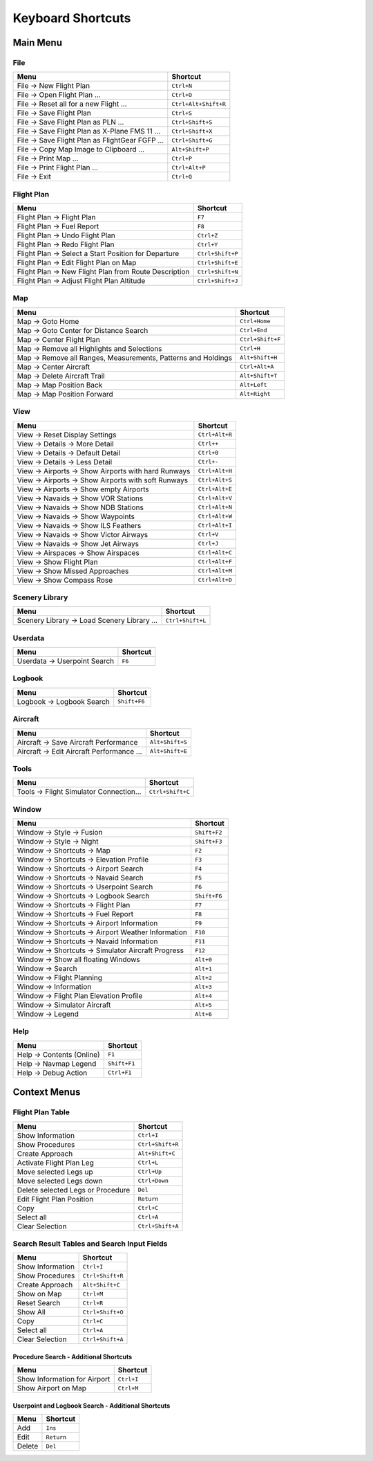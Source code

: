 .. _little-navmap-shortcuts:

Keyboard Shortcuts
------------------

.. _shortcuts-main:

Main Menu
~~~~~~~~~

.. _shortcuts-main-file:

File
^^^^

+-------------------------------------------------+----------------------+
| Menu                                            | Shortcut             |
+=================================================+======================+
| File -> New Flight Plan                         | ``Ctrl+N``           |
+-------------------------------------------------+----------------------+
| File -> Open Flight Plan ...                    | ``Ctrl+O``           |
+-------------------------------------------------+----------------------+
| File -> Reset all for a new Flight ...          | ``Ctrl+Alt+Shift+R`` |
+-------------------------------------------------+----------------------+
| File -> Save Flight Plan                        | ``Ctrl+S``           |
+-------------------------------------------------+----------------------+
| File -> Save Flight Plan as PLN ...             | ``Ctrl+Shift+S``     |
+-------------------------------------------------+----------------------+
| File -> Save Flight Plan as X-Plane FMS 11 ...  | ``Ctrl+Shift+X``     |
+-------------------------------------------------+----------------------+
| File -> Save Flight Plan as FlightGear FGFP ... | ``Ctrl+Shift+G``     |
+-------------------------------------------------+----------------------+
| File -> Copy Map Image to Clipboard ...         | ``Alt+Shift+P``      |
+-------------------------------------------------+----------------------+
| File -> Print Map ...                           | ``Ctrl+P``           |
+-------------------------------------------------+----------------------+
| File -> Print Flight Plan ...                   | ``Ctrl+Alt+P``       |
+-------------------------------------------------+----------------------+
| File -> Exit                                    | ``Ctrl+Q``           |
+-------------------------------------------------+----------------------+

.. _shortcuts-main-flightplan:

Flight Plan
^^^^^^^^^^^

+-------------------------------------------------------+------------------+
| Menu                                                  | Shortcut         |
+=======================================================+==================+
| Flight Plan -> Flight Plan                            | ``F7``           |
+-------------------------------------------------------+------------------+
| Flight Plan -> Fuel Report                            | ``F8``           |
+-------------------------------------------------------+------------------+
| Flight Plan -> Undo Flight Plan                       | ``Ctrl+Z``       |
+-------------------------------------------------------+------------------+
| Flight Plan -> Redo Flight Plan                       | ``Ctrl+Y``       |
+-------------------------------------------------------+------------------+
| Flight Plan -> Select a Start Position for Departure  | ``Ctrl+Shift+P`` |
+-------------------------------------------------------+------------------+
| Flight Plan -> Edit Flight Plan on Map                | ``Ctrl+Shift+E`` |
+-------------------------------------------------------+------------------+
| Flight Plan -> New Flight Plan from Route Description | ``Ctrl+Shift+N`` |
+-------------------------------------------------------+------------------+
| Flight Plan -> Adjust Flight Plan Altitude            | ``Ctrl+Shift+J`` |
+-------------------------------------------------------+------------------+

.. _shortcuts-main-map:

Map
^^^

+-----------------------------------+-----------------------------------+
| Menu                              | Shortcut                          |
+===================================+===================================+
| Map -> Goto Home                  | ``Ctrl+Home``                     |
+-----------------------------------+-----------------------------------+
| Map -> Goto Center for Distance   | ``Ctrl+End``                      |
| Search                            |                                   |
+-----------------------------------+-----------------------------------+
| Map -> Center Flight Plan         | ``Ctrl+Shift+F``                  |
+-----------------------------------+-----------------------------------+
| Map -> Remove all Highlights and  | ``Ctrl+H``                        |
| Selections                        |                                   |
+-----------------------------------+-----------------------------------+
| Map -> Remove all Ranges,         | ``Alt+Shift+H``                   |
| Measurements, Patterns and        |                                   |
| Holdings                          |                                   |
+-----------------------------------+-----------------------------------+
| Map -> Center Aircraft            | ``Ctrl+Alt+A``                    |
+-----------------------------------+-----------------------------------+
| Map -> Delete Aircraft Trail      | ``Alt+Shift+T``                   |
+-----------------------------------+-----------------------------------+
| Map -> Map Position Back          | ``Alt+Left``                      |
+-----------------------------------+-----------------------------------+
| Map -> Map Position Forward       | ``Alt+Right``                     |
+-----------------------------------+-----------------------------------+

.. _shortcuts-main-view:

View
^^^^

+-----------------------------------------------------+----------------+
| Menu                                                | Shortcut       |
+=====================================================+================+
| View -> Reset Display Settings                      | ``Ctrl+Alt+R`` |
+-----------------------------------------------------+----------------+
| View -> Details -> More Detail                      | ``Ctrl++``     |
+-----------------------------------------------------+----------------+
| View -> Details -> Default Detail                   | ``Ctrl+0``     |
+-----------------------------------------------------+----------------+
| View -> Details -> Less Detail                      | ``Ctrl+-``     |
+-----------------------------------------------------+----------------+
| View -> Airports -> Show Airports with hard Runways | ``Ctrl+Alt+H`` |
+-----------------------------------------------------+----------------+
| View -> Airports -> Show Airports with soft Runways | ``Ctrl+Alt+S`` |
+-----------------------------------------------------+----------------+
| View -> Airports -> Show empty Airports             | ``Ctrl+Alt+E`` |
+-----------------------------------------------------+----------------+
| View -> Navaids -> Show VOR Stations                | ``Ctrl+Alt+V`` |
+-----------------------------------------------------+----------------+
| View -> Navaids -> Show NDB Stations                | ``Ctrl+Alt+N`` |
+-----------------------------------------------------+----------------+
| View -> Navaids -> Show Waypoints                   | ``Ctrl+Alt+W`` |
+-----------------------------------------------------+----------------+
| View -> Navaids -> Show ILS Feathers                | ``Ctrl+Alt+I`` |
+-----------------------------------------------------+----------------+
| View -> Navaids -> Show Victor Airways              | ``Ctrl+V``     |
+-----------------------------------------------------+----------------+
| View -> Navaids -> Show Jet Airways                 | ``Ctrl+J``     |
+-----------------------------------------------------+----------------+
| View -> Airspaces -> Show Airspaces                 | ``Ctrl+Alt+C`` |
+-----------------------------------------------------+----------------+
| View -> Show Flight Plan                            | ``Ctrl+Alt+F`` |
+-----------------------------------------------------+----------------+
| View -> Show Missed Approaches                      | ``Ctrl+Alt+M`` |
+-----------------------------------------------------+----------------+
| View -> Show Compass Rose                           | ``Ctrl+Alt+D`` |
+-----------------------------------------------------+----------------+

.. _shortcuts-main-scenery-library:

Scenery Library
^^^^^^^^^^^^^^^

+---------------------------------------------+------------------+
| Menu                                        | Shortcut         |
+=============================================+==================+
| Scenery Library -> Load Scenery Library ... | ``Ctrl+Shift+L`` |
+---------------------------------------------+------------------+

.. _shortcuts-main-userdata:

Userdata
^^^^^^^^

+------------------------------+----------+
| Menu                         | Shortcut |
+==============================+==========+
| Userdata -> Userpoint Search | ``F6``   |
+------------------------------+----------+

.. _shortcuts-main-logbook:

Logbook
^^^^^^^

+---------------------------+--------------+
| Menu                      | Shortcut     |
+===========================+==============+
| Logbook -> Logbook Search | ``Shift+F6`` |
+---------------------------+--------------+

.. _shortcuts-main-aircraft:

Aircraft
^^^^^^^^

+-------------------------------------------+-----------------+
| Menu                                      | Shortcut        |
+===========================================+=================+
| Aircraft -> Save Aircraft Performance     | ``Alt+Shift+S`` |
+-------------------------------------------+-----------------+
| Aircraft -> Edit Aircraft Performance ... | ``Alt+Shift+E`` |
+-------------------------------------------+-----------------+

.. _shortcuts-main-tools:

Tools
^^^^^

+-----------------------------------------+------------------+
| Menu                                    | Shortcut         |
+=========================================+==================+
| Tools -> Flight Simulator Connection... | ``Ctrl+Shift+C`` |
+-----------------------------------------+------------------+

.. _shortcuts-main-window:

Window
^^^^^^

+----------------------------------------------------+--------------+
| Menu                                               | Shortcut     |
+====================================================+==============+
| Window -> Style -> Fusion                          | ``Shift+F2`` |
+----------------------------------------------------+--------------+
| Window -> Style -> Night                           | ``Shift+F3`` |
+----------------------------------------------------+--------------+
| Window -> Shortcuts -> Map                         | ``F2``       |
+----------------------------------------------------+--------------+
| Window -> Shortcuts -> Elevation Profile           | ``F3``       |
+----------------------------------------------------+--------------+
| Window -> Shortcuts -> Airport Search              | ``F4``       |
+----------------------------------------------------+--------------+
| Window -> Shortcuts -> Navaid Search               | ``F5``       |
+----------------------------------------------------+--------------+
| Window -> Shortcuts -> Userpoint Search            | ``F6``       |
+----------------------------------------------------+--------------+
| Window -> Shortcuts -> Logbook Search              | ``Shift+F6`` |
+----------------------------------------------------+--------------+
| Window -> Shortcuts -> Flight Plan                 | ``F7``       |
+----------------------------------------------------+--------------+
| Window -> Shortcuts -> Fuel Report                 | ``F8``       |
+----------------------------------------------------+--------------+
| Window -> Shortcuts -> Airport Information         | ``F9``       |
+----------------------------------------------------+--------------+
| Window -> Shortcuts -> Airport Weather Information | ``F10``      |
+----------------------------------------------------+--------------+
| Window -> Shortcuts -> Navaid Information          | ``F11``      |
+----------------------------------------------------+--------------+
| Window -> Shortcuts -> Simulator Aircraft Progress | ``F12``      |
+----------------------------------------------------+--------------+
| Window -> Show all floating Windows                | ``Alt+0``    |
+----------------------------------------------------+--------------+
| Window -> Search                                   | ``Alt+1``    |
+----------------------------------------------------+--------------+
| Window -> Flight Planning                          | ``Alt+2``    |
+----------------------------------------------------+--------------+
| Window -> Information                              | ``Alt+3``    |
+----------------------------------------------------+--------------+
| Window -> Flight Plan Elevation Profile            | ``Alt+4``    |
+----------------------------------------------------+--------------+
| Window -> Simulator Aircraft                       | ``Alt+5``    |
+----------------------------------------------------+--------------+
| Window -> Legend                                   | ``Alt+6``    |
+----------------------------------------------------+--------------+

.. _shortcuts-main-help:

Help
^^^^

+---------------------------+--------------+
| Menu                      | Shortcut     |
+===========================+==============+
| Help -> Contents (Online) | ``F1``       |
+---------------------------+--------------+
| Help -> Navmap Legend     | ``Shift+F1`` |
+---------------------------+--------------+
| Help -> Debug Action      | ``Ctrl+F1``  |
+---------------------------+--------------+

.. _shortcuts-context:

Context Menus
~~~~~~~~~~~~~

.. _shortcuts-context-flightplan:

Flight Plan Table
^^^^^^^^^^^^^^^^^

+-----------------------------------+------------------+
| Menu                              | Shortcut         |
+===================================+==================+
| Show Information                  | ``Ctrl+I``       |
+-----------------------------------+------------------+
| Show Procedures                   | ``Ctrl+Shift+R`` |
+-----------------------------------+------------------+
| Create Approach                   | ``Alt+Shift+C``  |
+-----------------------------------+------------------+
| Activate Flight Plan Leg          | ``Ctrl+L``       |
+-----------------------------------+------------------+
| Move selected Legs up             | ``Ctrl+Up``      |
+-----------------------------------+------------------+
| Move selected Legs down           | ``Ctrl+Down``    |
+-----------------------------------+------------------+
| Delete selected Legs or Procedure | ``Del``          |
+-----------------------------------+------------------+
| Edit Flight Plan Position         | ``Return``       |
+-----------------------------------+------------------+
| Copy                              | ``Ctrl+C``       |
+-----------------------------------+------------------+
| Select all                        | ``Ctrl+A``       |
+-----------------------------------+------------------+
| Clear Selection                   | ``Ctrl+Shift+A`` |
+-----------------------------------+------------------+

.. _shortcuts-context-search:

Search Result Tables and Search Input Fields
^^^^^^^^^^^^^^^^^^^^^^^^^^^^^^^^^^^^^^^^^^^^

+------------------+------------------+
| Menu             | Shortcut         |
+==================+==================+
| Show Information | ``Ctrl+I``       |
+------------------+------------------+
| Show Procedures  | ``Ctrl+Shift+R`` |
+------------------+------------------+
| Create Approach  | ``Alt+Shift+C``  |
+------------------+------------------+
| Show on Map      | ``Ctrl+M``       |
+------------------+------------------+
| Reset Search     | ``Ctrl+R``       |
+------------------+------------------+
| Show All         | ``Ctrl+Shift+O`` |
+------------------+------------------+
| Copy             | ``Ctrl+C``       |
+------------------+------------------+
| Select all       | ``Ctrl+A``       |
+------------------+------------------+
| Clear Selection  | ``Ctrl+Shift+A`` |
+------------------+------------------+

.. _shortcuts-context-procedure:

Procedure Search - Additional Shortcuts
'''''''''''''''''''''''''''''''''''''''

+------------------------------+------------+
| Menu                         | Shortcut   |
+==============================+============+
| Show Information for Airport | ``Ctrl+I`` |
+------------------------------+------------+
| Show Airport on Map          | ``Ctrl+M`` |
+------------------------------+------------+

.. _shortcuts-context-userpoint-logbook:

Userpoint and Logbook Search - Additional Shortcuts
'''''''''''''''''''''''''''''''''''''''''''''''''''

+--------+------------+
| Menu   | Shortcut   |
+========+============+
| Add    | ``Ins``    |
+--------+------------+
| Edit   | ``Return`` |
+--------+------------+
| Delete | ``Del``    |
+--------+------------+
